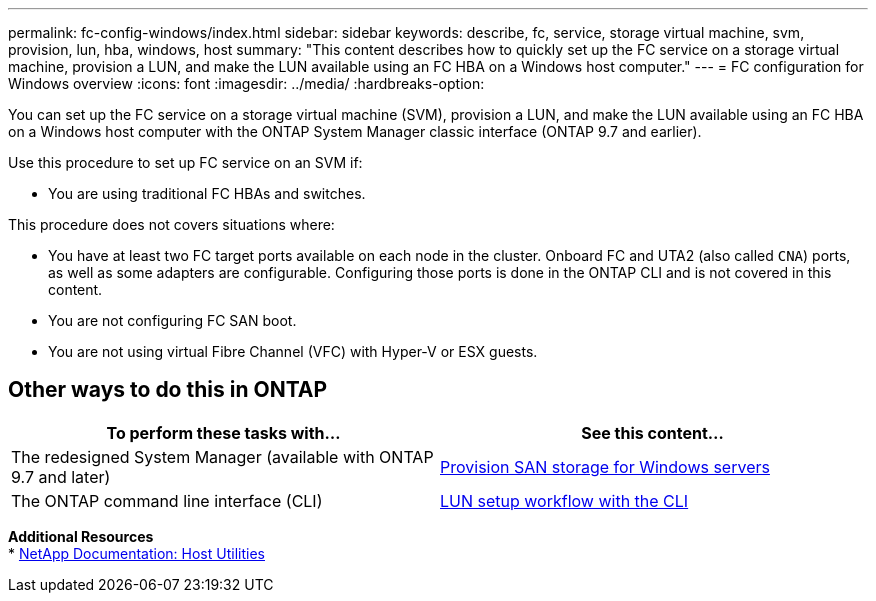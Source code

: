 ---
permalink: fc-config-windows/index.html
sidebar: sidebar
keywords: describe, fc, service, storage virtual machine, svm, provision, lun, hba, windows, host
summary: "This content describes how to quickly set up the FC service on a storage virtual machine, provision a LUN, and make the LUN available using an FC HBA on a Windows host computer."
---
= FC configuration for Windows overview
:icons: font
:imagesdir: ../media/
:hardbreaks-option:

[.lead]
You can set up the FC service on a storage virtual machine (SVM), provision a LUN, and make the LUN available using an FC HBA on a Windows host computer with the ONTAP System Manager classic interface (ONTAP 9.7 and earlier).

Use this procedure to set up FC service on an SVM if:

* You are using traditional FC HBAs and switches.

This procedure does not covers situations where:

* You have at least two FC target ports available on each node in the cluster. 
Onboard FC and UTA2 (also called `CNA`) ports, as well as some adapters are configurable. Configuring those ports is done in the ONTAP CLI and is not covered in this content. 
* You are not configuring FC SAN boot. 
* You are not using virtual Fibre Channel (VFC) with Hyper-V or ESX guests.

== Other ways to do this in ONTAP
[cols=2,options="header"]
|===
| To perform these tasks with... | See this content...
| The redesigned System Manager (available with ONTAP 9.7 and later) | link:https://docs.netapp.com/us-en/ontap/task_san_provision_windows.html[Provision SAN storage for Windows servers^]
| The ONTAP command line interface (CLI) | link:https://docs.netapp.com/us-en/ontap/san-admin/lun-setup-workflow-concept.html[LUN setup workflow with the CLI^]
|===

*Additional Resources* +
* https://docs.netapp.com/us-en/ontap-sanhost/index.html[NetApp Documentation: Host Utilities^]

// 17 dec 2021: burt 1416427 